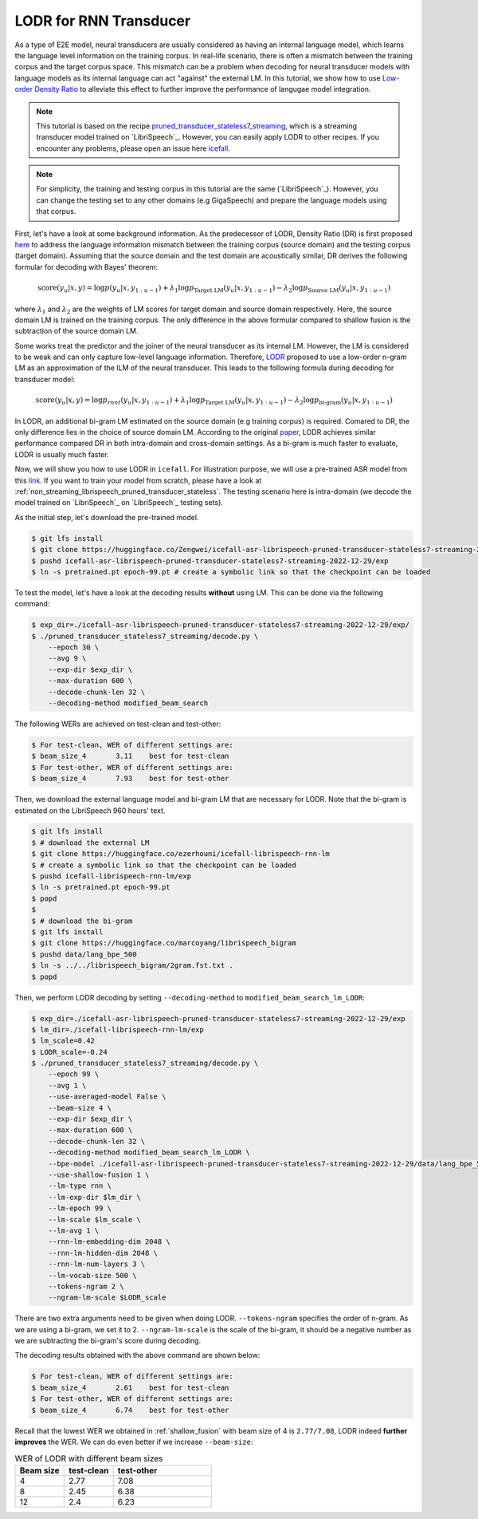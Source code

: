 .. _LODR:

LODR for RNN Transducer
=======================


As a type of E2E model, neural transducers are usually considered as having an internal 
language model, which learns the language level information on the training corpus. 
In real-life scenario, there is often a mismatch between the training corpus and the target corpus space. 
This mismatch can be a problem when decoding for neural transducer models with language models as its internal
language can act "against" the external LM. In this tutorial, we show how to use
`Low-order Density Ratio <https://arxiv.org/abs/2203.16776>`_ to alleviate this effect to further improve the performance
of langugae model integration. 

.. note::

    This tutorial is based on the recipe 
    `pruned_transducer_stateless7_streaming <https://github.com/k2-fsa/icefall/tree/master/egs/librispeech/ASR/pruned_transducer_stateless7_streaming>`_,
    which is a streaming transducer model trained on `LibriSpeech`_. 
    However, you can easily apply LODR to other recipes.
    If you encounter any problems, please open an issue here `icefall <https://github.com/k2-fsa/icefall/issues>`_.


.. note::

    For simplicity, the training and testing corpus in this tutorial are the same (`LibriSpeech`_). However, 
    you can change the testing set to any other domains (e.g GigaSpeech) and prepare the language models 
    using that corpus.

First, let's have a look at some background information. As the predecessor of LODR, Density Ratio (DR) is first proposed `here <https://arxiv.org/abs/2002.11268>`_ 
to address the language information mismatch between the training
corpus (source domain) and the testing corpus (target domain). Assuming that the source domain and the test domain
are acoustically similar, DR derives the following formular for decoding with Bayes' theorem:

.. math::

    \text{score}\left(y_u|\mathit{x},y\right) = 
    \log p\left(y_u|\mathit{x},y_{1:u-1}\right) + 
    \lambda_1 \log p_{\text{Target LM}}\left(y_u|\mathit{x},y_{1:u-1}\right) - 
    \lambda_2 \log p_{\text{Source LM}}\left(y_u|\mathit{x},y_{1:u-1}\right)


where :math:`\lambda_1` and :math:`\lambda_2` are the weights of LM scores for target domain and source domain respectively. 
Here, the source domain LM is trained on the training corpus. The only difference in the above formular compared to 
shallow fusion is the subtraction of the source domain LM.

Some works treat the predictor and the joiner of the neural transducer as its internal LM. However, the LM is 
considered to be weak and can only capture low-level language information. Therefore, `LODR <https://arxiv.org/abs/2203.16776>`__ proposed to use
a low-order n-gram LM as an approximation of the ILM of the neural transducer. This leads to the following formula
during decoding for transducer model:

.. math::

    \text{score}\left(y_u|\mathit{x},y\right) = 
    \log p_{rnnt}\left(y_u|\mathit{x},y_{1:u-1}\right) + 
    \lambda_1 \log p_{\text{Target LM}}\left(y_u|\mathit{x},y_{1:u-1}\right) - 
    \lambda_2 \log p_{\text{bi-gram}}\left(y_u|\mathit{x},y_{1:u-1}\right)

In LODR, an additional bi-gram LM estimated on the source domain (e.g training corpus) is required. Comared to DR, 
the only difference lies in the choice of source domain LM. According to the original `paper <https://arxiv.org/abs/2203.16776>`_,
LODR achieves similar performance compared DR in both intra-domain and cross-domain settings.
As a bi-gram is much faster to evaluate, LODR is usually much faster.

Now, we will show you how to use LODR in ``icefall``.
For illustration purpose, we will use a pre-trained ASR model from this `link <https://huggingface.co/Zengwei/icefall-asr-librispeech-pruned-transducer-stateless7-streaming-2022-12-29>`_.
If you want to train your model from scratch, please have a look at :ref:`non_streaming_librispeech_pruned_transducer_stateless`.
The testing scenario here is intra-domain (we decode the model trained on `LibriSpeech`_ on `LibriSpeech`_ testing sets).

As the initial step, let's download the pre-trained model.

.. code-block:: bash

    $ git lfs install
    $ git clone https://huggingface.co/Zengwei/icefall-asr-librispeech-pruned-transducer-stateless7-streaming-2022-12-29
    $ pushd icefall-asr-librispeech-pruned-transducer-stateless7-streaming-2022-12-29/exp
    $ ln -s pretrained.pt epoch-99.pt # create a symbolic link so that the checkpoint can be loaded

To test the model, let's have a look at the decoding results **without** using LM. This can be done via the following command:

.. code-block:: bash

    $ exp_dir=./icefall-asr-librispeech-pruned-transducer-stateless7-streaming-2022-12-29/exp/
    $ ./pruned_transducer_stateless7_streaming/decode.py \
        --epoch 30 \
        --avg 9 \
        --exp-dir $exp_dir \
        --max-duration 600 \
        --decode-chunk-len 32 \
        --decoding-method modified_beam_search

The following WERs are achieved on test-clean and test-other:

.. code-block:: text

    $ For test-clean, WER of different settings are:
    $ beam_size_4	3.11	best for test-clean
    $ For test-other, WER of different settings are:
    $ beam_size_4	7.93	best for test-other

Then, we download the external language model and bi-gram LM that are necessary for LODR. 
Note that the bi-gram is estimated on the LibriSpeech 960 hours' text.

.. code-block:: bash

    $ git lfs install
    $ # download the external LM
    $ git clone https://huggingface.co/ezerhouni/icefall-librispeech-rnn-lm 
    $ # create a symbolic link so that the checkpoint can be loaded
    $ pushd icefall-librispeech-rnn-lm/exp
    $ ln -s pretrained.pt epoch-99.pt 
    $ popd
    $
    $ # download the bi-gram
    $ git lfs install
    $ git clone https://huggingface.co/marcoyang/librispeech_bigram
    $ pushd data/lang_bpe_500
    $ ln -s ../../librispeech_bigram/2gram.fst.txt .
    $ popd

Then, we perform LODR decoding by setting ``--decoding-method`` to ``modified_beam_search_lm_LODR``:

.. code-block:: bash
    
    $ exp_dir=./icefall-asr-librispeech-pruned-transducer-stateless7-streaming-2022-12-29/exp
    $ lm_dir=./icefall-librispeech-rnn-lm/exp
    $ lm_scale=0.42
    $ LODR_scale=-0.24
    $ ./pruned_transducer_stateless7_streaming/decode.py \
        --epoch 99 \
        --avg 1 \
        --use-averaged-model False \
        --beam-size 4 \
        --exp-dir $exp_dir \
        --max-duration 600 \
        --decode-chunk-len 32 \
        --decoding-method modified_beam_search_lm_LODR \
        --bpe-model ./icefall-asr-librispeech-pruned-transducer-stateless7-streaming-2022-12-29/data/lang_bpe_500/bpe.model
        --use-shallow-fusion 1 \
        --lm-type rnn \
        --lm-exp-dir $lm_dir \
        --lm-epoch 99 \
        --lm-scale $lm_scale \
        --lm-avg 1 \
        --rnn-lm-embedding-dim 2048 \
        --rnn-lm-hidden-dim 2048 \
        --rnn-lm-num-layers 3 \
        --lm-vocab-size 500 \
        --tokens-ngram 2 \
        --ngram-lm-scale $LODR_scale

There are two extra arguments need to be given when doing LODR. ``--tokens-ngram`` specifies the order of n-gram. As we
are using a bi-gram, we set it to 2. ``--ngram-lm-scale`` is the scale of the bi-gram, it should be a negative number
as we are subtracting the bi-gram's score during decoding.

The decoding results obtained with the above command are shown below:

.. code-block:: text

    $ For test-clean, WER of different settings are:
    $ beam_size_4	2.61	best for test-clean
    $ For test-other, WER of different settings are:
    $ beam_size_4	6.74	best for test-other

Recall that the lowest WER we obtained in :ref:`shallow_fusion` with beam size of 4 is ``2.77/7.08``, LODR
indeed **further improves** the WER. We can do even better if we increase ``--beam-size``:

.. list-table:: WER of LODR with different beam sizes
   :widths: 25 25 50
   :header-rows: 1

   * - Beam size
     - test-clean
     - test-other
   * - 4
     - 2.77
     - 7.08
   * - 8
     - 2.45
     - 6.38
   * - 12
     - 2.4
     - 6.23